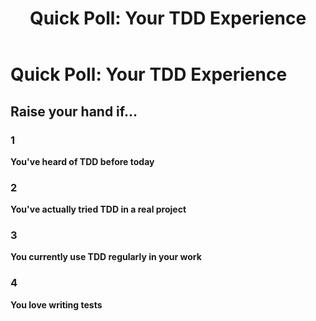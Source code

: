 #+TITLE: Quick Poll: Your TDD Experience
#+STARTUP: beamer
#+LaTeX_CLASS: beamer

* Quick Poll: Your TDD Experience

** ‍️Raise your hand if...

*** 1
*You've heard of TDD before today*

*** 2
*You've actually tried TDD in a real project*

*** 3
*You currently use TDD regularly in your work*

*** 4
*You love writing tests*
